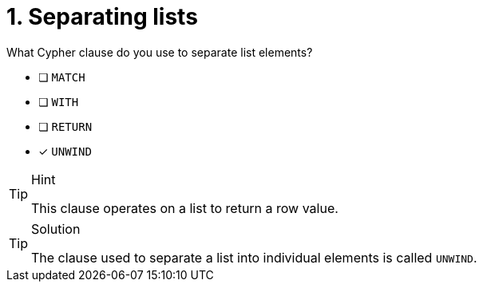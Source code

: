 [.question]
= 1. Separating lists

What Cypher clause do you use to separate list elements?

* [ ] `MATCH`
* [ ] `WITH`
* [ ] `RETURN`
* [x] `UNWIND`

[TIP,role=hint]
.Hint
====
This clause operates on a list to return a row value.
====

[TIP,role=solution]
.Solution
====
The clause used to separate a list into individual elements is called `UNWIND`.
====

